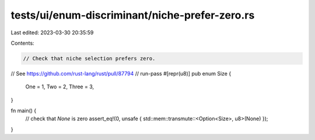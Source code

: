 tests/ui/enum-discriminant/niche-prefer-zero.rs
===============================================

Last edited: 2023-03-30 20:35:59

Contents:

.. code-block:: rs

    // Check that niche selection prefers zero.
// See https://github.com/rust-lang/rust/pull/87794
// run-pass
#[repr(u8)]
pub enum Size {
    One = 1,
    Two = 2,
    Three = 3,
}

fn main() {
    // check that `None` is zero
    assert_eq!(0, unsafe { std::mem::transmute::<Option<Size>, u8>(None) });
}


